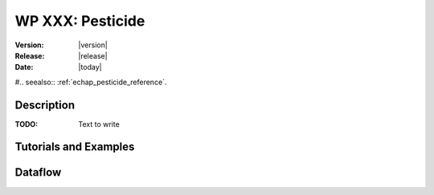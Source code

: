 .. _echap_pesticide:


WP XXX: Pesticide
############################

:Version: |version|
:Release: |release|
:Date: |today|

#.. seealso:: :ref:`echap_pesticide_reference`.


Description
=============

:TODO: Text to write


Tutorials and Examples
=======================


Dataflow
==========

.. dataflow:: Alinea.Echap.Concept - Annual loop
    :width: 50%

	Conceptual dataflow simulating one year experiment.